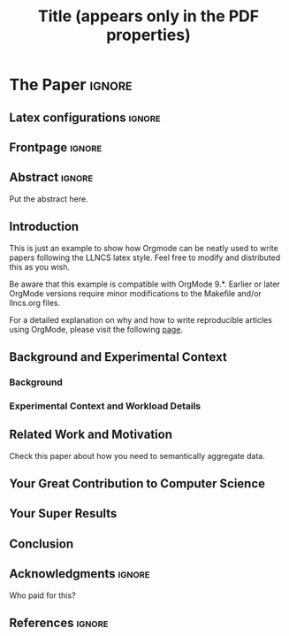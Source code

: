 # -*- coding: utf-8 -*-
# -*- mode: org -*-

#+TITLE: Title (appears only in the PDF properties)
#+AUTHOR: Lucas Mello Schnorr

#+STARTUP: overview indent
#+LANGUAGE: pt-br
#+OPTIONS: H:3 creator:nil timestamp:nil skip:nil toc:nil num:t ^:nil ~:~
#+OPTIONS: author:nil title:nil date:nil
#+TAGS: noexport(n) deprecated(d) ignore(i)
#+EXPORT_SELECT_TAGS: export
#+EXPORT_EXCLUDE_TAGS: noexport

#+LATEX_CLASS: LLNCS
#+LATEX_CLASS_OPTIONS: [conference,letter,10pt,final]
#+LATEX_HEADER: \usepackage[utf8]{inputenc}
#+LATEX_HEADER: \usepackage[T1]{fontenc}

# You need at least Org 9 and Emacs 24 to make this work.
# If you do, just type make (thanks Luka Stanisic for this).

* *The Paper*                                                       :ignore:
** Latex configurations                                             :ignore:
** Frontpage                                                        :ignore:
#+BEGIN_EXPORT latex
\title{This is the Real Title}
%\titlerunning{}
%\toctitle{}
%\subtitle{}

\author{Lucas Mello Schnorr\inst{1} \and Somebody Else\inst{2}}
%\authorrunning{}
%\tocauthor{}
\institute{
Graduate Program in Computer Science (PPGC/UFRGS), Porto Alegre, Brazil \\
\email{schnorr@inf.ufrgs.br}
\and
Somebody else's Institution, Brazil \\
\email{else@inf}}

% \thanks can be used anywhere in author, institute and title
#+END_EXPORT

#+LaTeX: \maketitle

** Abstract                                                         :ignore:

#+LaTeX: \begin{abstract}

Put the abstract here.

#+LaTeX: \end{abstract}

** Introduction

This is just an example to show how Orgmode\cite{orgmode} can be
neatly used to write papers following the LLNCS latex style. Feel
free to modify and distributed this as you wish.

Be aware that this example is compatible with OrgMode 9.*. Earlier
or later OrgMode versions require minor modifications to the Makefile
and/or llncs.org files.

For a detailed explanation on why and how to write reproducible
articles using OrgMode, please visit the following [[https://github.com/alegrand/RR_webinars/blob/master/1_replicable_article_laboratory_notebook/index.org][page]].


** Background and Experimental Context
\label{sec.context}
*** Background
\label{sec.background}
*** Experimental Context and Workload Details
\label{sec.setup}
** Related Work and Motivation
\label{sec.relatedwork}

Check this paper\cite{schnorr2013visualizing} about how you need to
semantically aggregate data.

** Your Great Contribution to Computer Science
\label{sec.proposal}
** Your Super Results
** Conclusion
** Acknowledgments                                                  :ignore:

#+LATEX:\section*{Acknowledgements}

Who paid for this?

** References                                                        :ignore:

# See next section to understand how refs.bib file is created.

#+LATEX: \bibliographystyle{splncs03}
#+LATEX: \bibliography{refs}

* Bib file is here                                                 :noexport:

Tangle this file with C-c C-v t

#+begin_src bib :tangle refs.bib
@article{orgmode,
  author =	"Eric Schulte and Dan Davison and Thomas Dye and Carsten Dominik",
  title =	"A Multi-Language Computing Environment for Literate Programming and Reproducible Research",
  journal =	"J. of Stat. Soft.",
  volume =	"46",
  number =	"3",
  day =  	"25",
  year = 	"2012",
  CODEN =	"JSSOBK",
  ISSN = 	"1548-7660",
  bibdate =	"2011-10-03",
  accepted =	"2011-10-03",
  acknowledgement = "",
  submitted =	"2010-12-22",
}

@incollection{schnorr2013visualizing,
  title={Visualizing More Performance Data Than What Fits on Your Screen},
  author={Schnorr, Lucas M and Legrand, Arnaud},
  booktitle={Tools for High Performance Computing 2012},
  pages={149--162},
  year={2013},
  publisher={Springer}
}


#+end_src
* Emacs setup                                                      :noexport:
# Local Variables:
# eval: (add-to-list 'load-path ".")
# eval: (require 'ox-extra)
# eval: (ox-extras-activate '(ignore-headlines))
# eval: (add-to-list 'org-latex-classes
#               '("LLNCS"
#                 "\\documentclass{llncs}"
#                 ("\\section{%s}" . "\\section*{%s}")
#                 ("\\subsection{%s}" . "\\subsection*{%s}")
#                 ("\\subsubsection{%s}" . "\\subsubsection*{%s}")
#                 ("\\paragraph{%s}" . "\\paragraph*{%s}")
#                 ("\\subparagraph{%s}" . "\\subparagraph*{%s}")))
# End:
